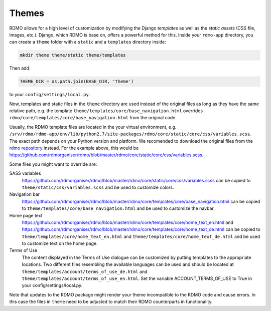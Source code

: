 Themes
------

RDMO allows for a high level of customization by modifying the Django *templates* as well as the *static assets* (CSS file, images, etc.). Django, which RDMO is base on, offers a powerful method for this. Inside your ``rdmo-app`` directory, you can create a ``theme`` folder with a ``static`` and a ``templates`` directory inside:

.. code:: python

    mkdir theme theme/static theme/templates

Then add:

.. code:: python

    THEME_DIR = os.path.join(BASE_DIR, 'theme')

to your ``config/settings/local.py``.

Now, templates and static files in the ``theme`` directory are used instead of the original files as long as they have the same relative path, e.g. the template ``theme/templates/core/base_navigation.html`` overrides ``rdmo/core/templates/core/base_navigation.html`` from the original code.

Usually, the RDMO template files are located in the your virtual environment, e.g. ``/srv/rdmo/rdmo-app/env/lib/python2.7/site-packages/rdmo/core/static/core/css/variables.scss``. The exact path depends on your Python version and platform. We recomended to download the original files from the `rdmo repository <https://github.com/rdmorganiser/rdmo>`_ instead. For the example above, this would be https://github.com/rdmorganiser/rdmo/blob/master/rdmo/core/static/core/css/variables.scss.

Some files you might want to override are:

SASS variables
    https://github.com/rdmorganiser/rdmo/blob/master/rdmo/core/static/core/css/variables.scss can be copied to ``theme/static/css/variables.scss`` and be used to customize colors.

Navigation bar
    https://github.com/rdmorganiser/rdmo/blob/master/rdmo/core/templates/core/base_navigation.html can be copied to ``theme/templates/core/base_navigation.html`` and be used to customize the navbar.

Home page text
    https://github.com/rdmorganiser/rdmo/blob/master/rdmo/core/templates/core/home_text_en.html and https://github.com/rdmorganiser/rdmo/blob/master/rdmo/core/templates/core/home_text_de.html can be copied to ``theme/templates/core/home_text_en.html`` and ``theme/templates/core/home_text_de.html`` and be used to customize text on the home page.

Terms of Use
    The content displayed in the Terms of Use dialogue can be customized by putting templates to the appropriate locations. Two different files resembling the available languages can be used and should be located at ``theme/templates/account/terms_of_use_de.html`` and  ``theme/templates/account/terms_of_use_en.html``. Set the variable ACCOUNT_TERMS_OF_USE to True in your config/settings/local.py.


Note that updates to the RDMO package might render your theme incompatible to the RDMO code and cause errors. In this case the files in ``theme`` need to be adjusted to match their RDMO counterparts in functionality.
